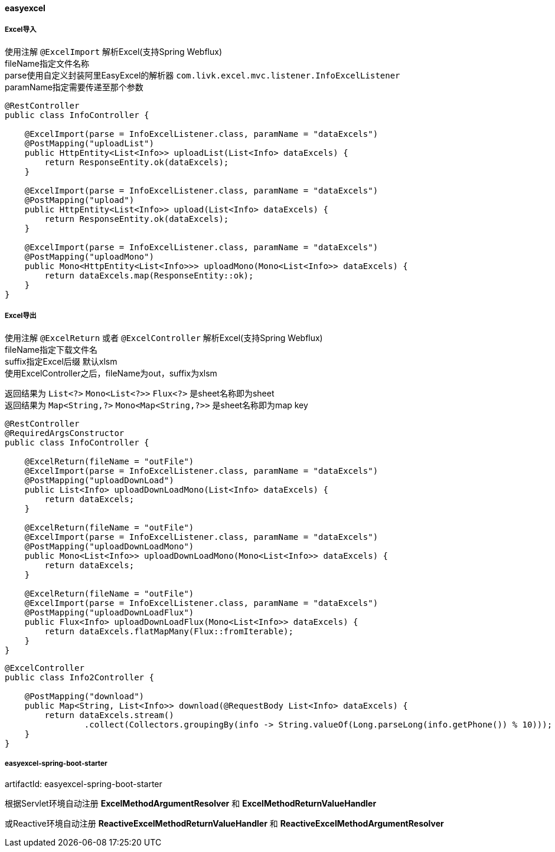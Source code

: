 [[easyexcel]]
==== easyexcel

===== Excel导入

使用注解 `@ExcelImport` 解析Excel(支持Spring Webflux) +
fileName指定文件名称 +
parse使用自定义封装阿里EasyExcel的解析器 `com.livk.excel.mvc.listener.InfoExcelListener` +
paramName指定需要传递至那个参数 +

[source,java,indent=0]
----
@RestController
public class InfoController {

    @ExcelImport(parse = InfoExcelListener.class, paramName = "dataExcels")
    @PostMapping("uploadList")
    public HttpEntity<List<Info>> uploadList(List<Info> dataExcels) {
        return ResponseEntity.ok(dataExcels);
    }

    @ExcelImport(parse = InfoExcelListener.class, paramName = "dataExcels")
    @PostMapping("upload")
    public HttpEntity<List<Info>> upload(List<Info> dataExcels) {
        return ResponseEntity.ok(dataExcels);
    }

    @ExcelImport(parse = InfoExcelListener.class, paramName = "dataExcels")
    @PostMapping("uploadMono")
    public Mono<HttpEntity<List<Info>>> uploadMono(Mono<List<Info>> dataExcels) {
        return dataExcels.map(ResponseEntity::ok);
    }
}
----

===== Excel导出

使用注解 `@ExcelReturn` 或者 `@ExcelController` 解析Excel(支持Spring Webflux) +
fileName指定下载文件名 +
suffix指定Excel后缀 默认xlsm +
使用ExcelController之后，fileName为out，suffix为xlsm

返回结果为 `List<?>` `Mono<List<?>>` `Flux<?>` 是sheet名称即为sheet +
返回结果为 `Map<String,?>` `Mono<Map<String,?>>` 是sheet名称即为map key +

[source,java,indent=0]
----
@RestController
@RequiredArgsConstructor
public class InfoController {

    @ExcelReturn(fileName = "outFile")
    @ExcelImport(parse = InfoExcelListener.class, paramName = "dataExcels")
    @PostMapping("uploadDownLoad")
    public List<Info> uploadDownLoadMono(List<Info> dataExcels) {
        return dataExcels;
    }

    @ExcelReturn(fileName = "outFile")
    @ExcelImport(parse = InfoExcelListener.class, paramName = "dataExcels")
    @PostMapping("uploadDownLoadMono")
    public Mono<List<Info>> uploadDownLoadMono(Mono<List<Info>> dataExcels) {
        return dataExcels;
    }

    @ExcelReturn(fileName = "outFile")
    @ExcelImport(parse = InfoExcelListener.class, paramName = "dataExcels")
    @PostMapping("uploadDownLoadFlux")
    public Flux<Info> uploadDownLoadFlux(Mono<List<Info>> dataExcels) {
        return dataExcels.flatMapMany(Flux::fromIterable);
    }
}
----

[source,java,indent=0]
----
@ExcelController
public class Info2Controller {

    @PostMapping("download")
    public Map<String, List<Info>> download(@RequestBody List<Info> dataExcels) {
        return dataExcels.stream()
                .collect(Collectors.groupingBy(info -> String.valueOf(Long.parseLong(info.getPhone()) % 10)));
    }
}
----

===== easyexcel-spring-boot-starter

artifactId: easyexcel-spring-boot-starter

根据Servlet环境自动注册 *ExcelMethodArgumentResolver* 和 *ExcelMethodReturnValueHandler* +

或Reactive环境自动注册 *ReactiveExcelMethodReturnValueHandler* 和 *ReactiveExcelMethodArgumentResolver*
